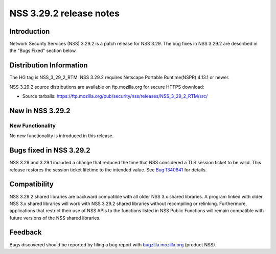 ========================
NSS 3.29.2 release notes
========================
.. _Introduction:

Introduction
------------

Network Security Services (NSS) 3.29.2 is a patch release for NSS 3.29.
The bug fixes in NSS 3.29.2 are described in the "Bugs Fixed" section
below.

.. _Distribution_Information:

Distribution Information
------------------------

The HG tag is NSS_3_29_2_RTM. NSS 3.29.2 requires Netscape Portable
Runtime(NSPR) 4.13.1 or newer.

NSS 3.29.2 source distributions are available on ftp.mozilla.org for
secure HTTPS download:

-  Source tarballs:
   https://ftp.mozilla.org/pub/security/nss/releases/NSS_3_29_2_RTM/src/

.. _New_in_NSS_3.29.2:

New in NSS 3.29.2
-----------------

.. _New_Functionality:

New Functionality
~~~~~~~~~~~~~~~~~

No new functionality is introduced in this release.

.. _Bugs_fixed_in_NSS_3.29.2:

Bugs fixed in NSS 3.29.2
------------------------

NSS 3.29 and 3.29.1 included a change that reduced the time that NSS
considered a TLS session ticket to be valid. This release restores the
session ticket lifetime to the intended value. See `Bug
1340841 <https://bugzilla.mozilla.org/show_bug.cgi?id=1340841>`__ for
details.

.. _Compatibility:

Compatibility
-------------

NSS 3.29.2 shared libraries are backward compatible with all older NSS
3.x shared libraries. A program linked with older NSS 3.x shared
libraries will work with NSS 3.29.2 shared libraries without recompiling
or relinking. Furthermore, applications that restrict their use of NSS
APIs to the functions listed in NSS Public Functions will remain
compatible with future versions of the NSS shared libraries.

.. _Feedback:

Feedback
--------

Bugs discovered should be reported by filing a bug report with
`bugzilla.mozilla.org <https://bugzilla.mozilla.org/enter_bug.cgi?product=NSS>`__
(product NSS).